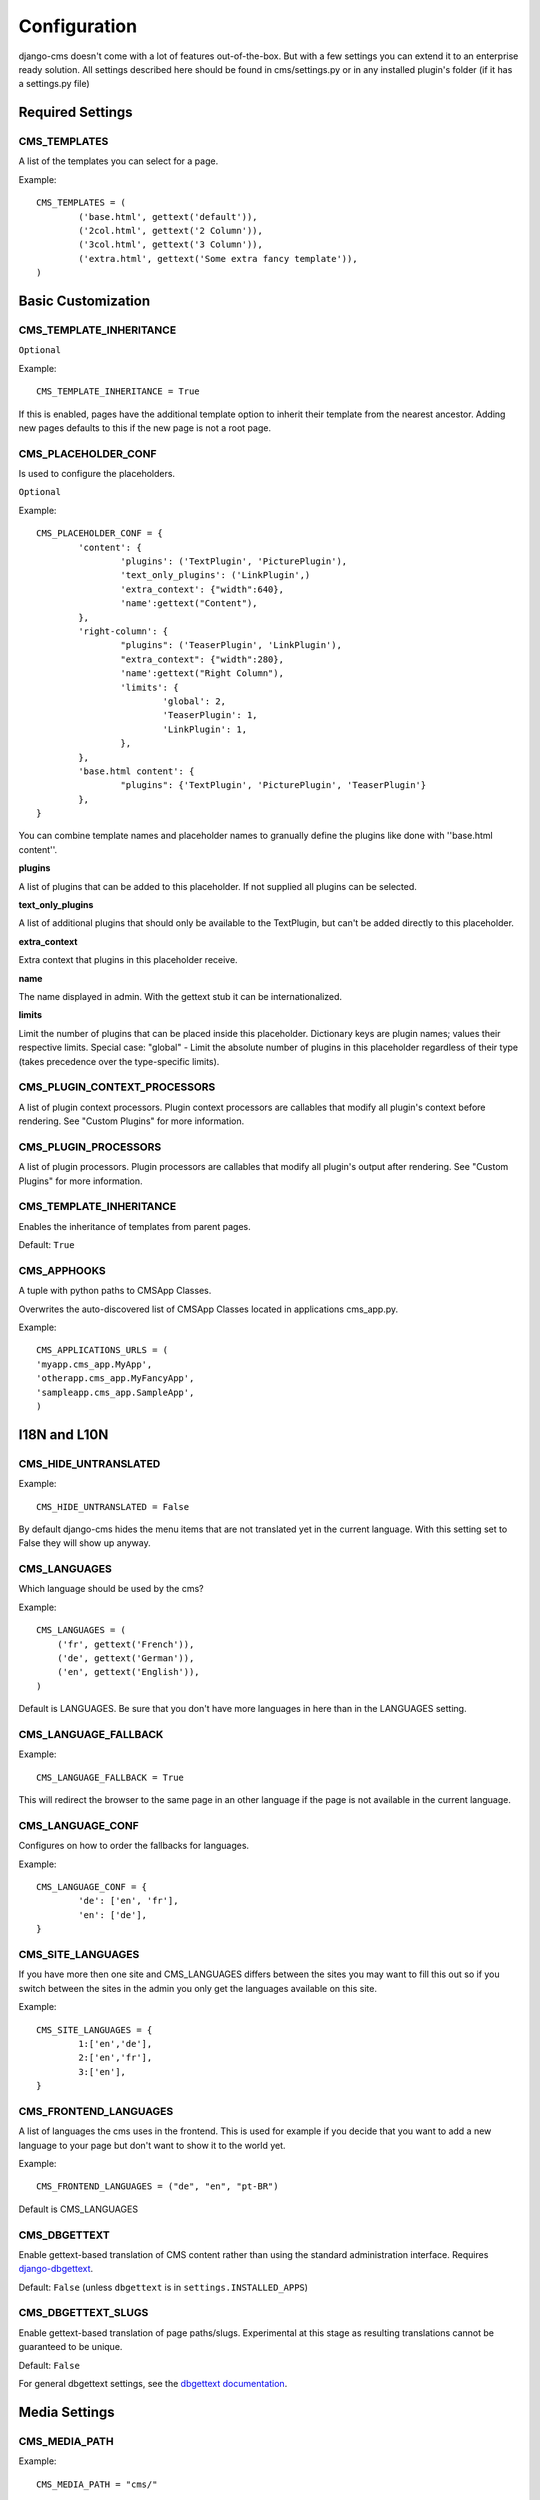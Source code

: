 #############
Configuration
#############

django-cms doesn't come with a lot of features out-of-the-box. But with 
a few settings you can extend it to an enterprise ready solution. All settings
described here should be found in cms/settings.py or in any installed plugin's 
folder (if it has a settings.py file)

Required Settings
=================

CMS_TEMPLATES
--------------

A list of the templates you can select for a page.

Example::

	CMS_TEMPLATES = (
		('base.html', gettext('default')),
		('2col.html', gettext('2 Column')),
		('3col.html', gettext('3 Column')),
		('extra.html', gettext('Some extra fancy template')),
	)
	

Basic Customization
===================

CMS_TEMPLATE_INHERITANCE
------------------------

``Optional``

Example::

    CMS_TEMPLATE_INHERITANCE = True

If this is enabled, pages have the additional template option to inherit their
template from the nearest ancestor. Adding new pages defaults to this if the
new page is not a root page.

CMS_PLACEHOLDER_CONF
----------------------

Is used to configure the placeholders.

``Optional``

Example::

	CMS_PLACEHOLDER_CONF = {
		'content': {
			'plugins': ('TextPlugin', 'PicturePlugin'),
			'text_only_plugins': ('LinkPlugin',)
			'extra_context': {"width":640},
			'name':gettext("Content"),
		},
		'right-column': {
			"plugins": ('TeaserPlugin', 'LinkPlugin'),
			"extra_context": {"width":280},
			'name':gettext("Right Column"),
			'limits': {
				'global': 2,
				'TeaserPlugin': 1,
				'LinkPlugin': 1,
			},
		},
		'base.html content': {
			"plugins": {'TextPlugin', 'PicturePlugin', 'TeaserPlugin'}
		},
	}

You can combine template names and placeholder names to granually define the
plugins like done with ''base.html content''.

**plugins**

A list of plugins that can be added to this placeholder. If not supplied all
plugins can be selected.

**text_only_plugins**

A list of additional plugins that should only be available to the TextPlugin,
but can't be added directly to this placeholder.

**extra_context**

Extra context that plugins in this placeholder receive.

**name**

The name displayed in admin. With the gettext stub it can be
internationalized.

**limits**

Limit the number of plugins that can be placed inside this placeholder.
Dictionary keys are plugin names; values their respective limits. Special
case: "global" - Limit the absolute number of plugins in this placeholder
regardless of their type (takes precedence over the type-specific limits).


CMS_PLUGIN_CONTEXT_PROCESSORS
-----------------------------

A list of plugin context processors. Plugin context processors are callables
that modify all plugin's context before rendering. See "Custom Plugins" for
more information.


CMS_PLUGIN_PROCESSORS
---------------------

A list of plugin processors. Plugin processors are callables that modify all
plugin's output after rendering. See "Custom Plugins" for more information.


CMS_TEMPLATE_INHERITANCE
------------------------

Enables the inheritance of templates from parent pages.

Default: ``True``


CMS_APPHOOKS
------------

A tuple with python paths to CMSApp Classes.

Overwrites the auto-discovered list of CMSApp Classes located in applications
cms_app.py.


Example::

	CMS_APPLICATIONS_URLS = (
    	'myapp.cms_app.MyApp',
    	'otherapp.cms_app.MyFancyApp',
    	'sampleapp.cms_app.SampleApp',
	)



I18N and L10N
=============

CMS_HIDE_UNTRANSLATED
-----------------------

Example::

	CMS_HIDE_UNTRANSLATED = False

By default django-cms hides the menu items that are not translated yet in the
current language. With this setting set to False they will show up anyway.

CMS_LANGUAGES
--------------

Which language should be used by the cms?

Example::

	CMS_LANGUAGES = (
	    ('fr', gettext('French')),
	    ('de', gettext('German')),
	    ('en', gettext('English')),
	)

Default is LANGUAGES. Be sure that you don't have more languages in here than
in the LANGUAGES setting.


CMS_LANGUAGE_FALLBACK
-----------------------

Example::

	CMS_LANGUAGE_FALLBACK = True

This will redirect the browser to the same page in an other language if the
page is not available in the current language.



CMS_LANGUAGE_CONF
-----------------

Configures on how to order the fallbacks for languages.

Example::

	CMS_LANGUAGE_CONF = {
		'de': ['en', 'fr'],
		'en': ['de'],
	}

CMS_SITE_LANGUAGES
------------------

If you have more then one site and CMS_LANGUAGES differs between the sites you
may want to fill this out so if you switch between the sites in the admin you
only get the languages available on this site.

Example::

	CMS_SITE_LANGUAGES = {
		1:['en','de'],
		2:['en','fr'],
		3:['en'],
	}


CMS_FRONTEND_LANGUAGES
----------------------

A list of languages the cms uses in the frontend. This is used for example if
you decide that you want to add a new language to your page but don't want to
show it to the world yet.

Example::

	CMS_FRONTEND_LANGUAGES = ("de", "en", "pt-BR")

Default is CMS_LANGUAGES


CMS_DBGETTEXT
-------------

Enable gettext-based translation of CMS content rather than using the standard
administration interface. Requires `django-dbgettext
<http://http://bitbucket.org/drmeers/django-dbgettext>`_.

Default: ``False`` (unless ``dbgettext`` is in ``settings.INSTALLED_APPS``)

CMS_DBGETTEXT_SLUGS
-------------------

Enable gettext-based translation of page paths/slugs. Experimental at this
stage as resulting translations cannot be guaranteed to be unique.

Default: ``False``

For general dbgettext settings, see the `dbgettext documentation
<http://bitbucket.org/drmeers/django-dbgettext/src/tip/docs>`_.


Media Settings
==============


CMS_MEDIA_PATH
--------------

Example::

	CMS_MEDIA_PATH = "cms/"

The path from MEDIA_ROOT to the media files located in ``cms/media/``

default: ``cms/``

CMS_MEDIA_ROOT
--------------

Example::

	CMS_MEDIA_ROOT = "settings.MEDIA_ROOT + "/cms/"

The path to the media root of the cms media files.

Default: ``settings.MEDIA_ROOT + CMS_MEDIA_PATH``

CMS_MEDIA_URL
-------------

Example::

	CMS_MEDIA_URL = "/media/cms/"

The location of the media files that are located in cms/media/cms/

default: ``MEDIA_URL + CMS_MEDIA_PATH``

CMS_PAGE_MEDIA_PATH
-------------------

By default the cms creates a folder in called 'cms_page_media' in your static
files folder where all uploaded media files are stored. The media files are
stored in subfolders numbered with the id of the page.

Example::

	CMS_PAGE_MEDIA_PATH = 'cms_page_media/'
	
	
URLs
====

CMS_URL_OVERWRITE
-------------------

Example::

	CMS_URL_OVERWRITE = True

This adds a new field "url overwrite" to the "advanced settings" tab of
your page. With this field you can overwrite the whole relative url of the
page.


CMS_MENU_TITLE_OVERWRITE
---------------------------

Example::

	CMS_MENU_TITLE_OVERWRITE = True

This adds a new "menu title" field besides the title field.

With this field you can overwrite the title that is displayed in the menu.

To access the menu title in the template use::

	{{ page.get_menu_title }}

CMS_REDIRECTS
--------------

Example::

	CMS_REDIRECTS = True

This adds a new "redirect" field to the "advanced settings" tab of the page

You can set a url here, to which a visitor will be redirected when he accesses
the page.

Note: Don't use this too much. django.contrib.redirect is much more flexible,
handy, and is designed exactly for this purpose.


CMS_FLAT_URLS
---------------

Example::

	CMS_FLAT_URLS = True

If this is enabled the slugs are not nested in the urls.

So a page with a "world" slug will have a "/world" url, even it is a child of
the "hello" page. If disabled the page would have an url: "/hello/world/"


CMS_UNIQUE_SLUGS
------------------

Example::

	CMS_UNIQUE_SLUGS = True

Defines if the slugs should be unique over all sites and languages. This
setting is changed automatically according to other settings.

Do not set it in your settings.py if you don't know what you are doing.

CMS_SOFTROOT
-------------

Example::

	CMS_SOFTROOT = True

This adds a new "softroot" field to the "advanced settings" tab of the page. If
a page is marked as softroot the menu will only display the items until it finds 
the softroot.

If you have a huge site you can easily partition the menu with this.


Advanced Settings
=================


CMS_PERMISSION
--------------

Example::

	CMS_PERMISSION = True

If this is enabled you get 3 new models in Admin:

- Pages global permissions
- User groups - page
- Users - page

In the edit-view of the pages you can now assign users to pages and grant them
permissions. In the global permissions you can set the permissions for users
globally.

If a user has the right to create new users he can now do so in the "Users -
page". But he will only see the users he created. The users he created can also
only inherit the rights he has. So if he only has been granted the right to edit 
a certain page all users he creates can, in turn, only edit this page. Naturally 
he can limit the rights of the users he creates even further, allowing them to see
only a subset of the pages he's allowed to access for example.

CMS_MODERATOR
--------------

Example::

	CMS_MODERATOR = True

If set to true, gives you a new "moderation" column in the tree view.

You can select to moderate pages or whole trees. If a page is under moderation
you will receive an email if somebody changes a page and you will be asked to
approve the changes. Only after you approved the changes will they be updated
on the "live" site. If you make changes to a page you moderate yourself, you 
will need to approve it anyway. This allows you to change a lot of pages for 
a new version of the site, for example, and go live with all the changes at the 
same time.


CMS_SHOW_START_DATE & CMS_SHOW_END_DATE
----------------------------------------------

Example::

	CMS_SHOW_END_DATE = True
	CMS_SHOW_START_DATE = True

This adds 2 new date-time fields in the advanced-settings tab of the page.
With this option you can limit the time a page is published.

CMS_SEO_FIELDS
----------------

Example::

	CMS_SEO_FIELDS = True

This adds a new "SEO Fields" fieldset to the page admin. You can set the 
Page Title, Meta Keywords and Meta Description in there.

To access these fields in the template use::

	{% load cms_tags %}
	<head>
		<title>{% page_attribute page_title %}</title>
		<meta name="description" content="{% page_attribute meta_description %}"/>
		<meta name="keywords" content="{% page_attribute meta_keywords %}"/>
		...
		...
	</head>

CMS_CONTENT_CACHE_DURATION
--------------------------

Example::

	CMS_CONTENT_CACHE_DURATION = 60

Defines how long page content should be cached, in seconds, including navigation and admin
menu.

Default is 60

CMS_CACHE_PREFIX
----------------

The CMS will prepend the value associated with this key to every cache access (set and get).
This is useful when you have several Django-CMS installations, and that you don't want them
to share cache objects.

Example::

	CMS_CACHE_PREFIX = 'my_awesome_prefix'

Default is None

